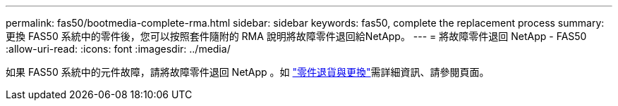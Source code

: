 ---
permalink: fas50/bootmedia-complete-rma.html 
sidebar: sidebar 
keywords: fas50, complete the replacement process 
summary: 更換 FAS50 系統中的零件後，您可以按照套件隨附的 RMA 說明將故障零件退回給NetApp。 
---
= 將故障零件退回 NetApp - FAS50
:allow-uri-read: 
:icons: font
:imagesdir: ../media/


[role="lead"]
如果 FAS50 系統中的元件故障，請將故障零件退回 NetApp 。如 https://mysupport.netapp.com/site/info/rma["零件退貨與更換"]需詳細資訊、請參閱頁面。
